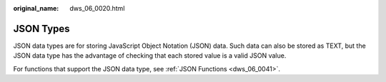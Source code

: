 :original_name: dws_06_0020.html

.. _dws_06_0020:

JSON Types
==========

JSON data types are for storing JavaScript Object Notation (JSON) data. Such data can also be stored as TEXT, but the JSON data type has the advantage of checking that each stored value is a valid JSON value.

For functions that support the JSON data type, see :ref:`JSON Functions <dws_06_0041>`.
